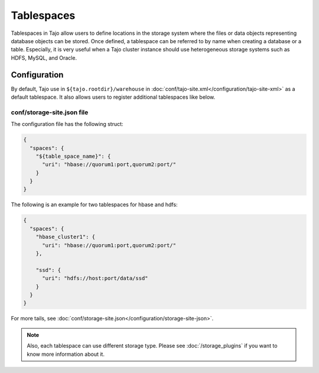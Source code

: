 ***********
Tablespaces
***********

Tablespaces in Tajo allow users to define locations in the storage system where the files or data objects representing database objects can be stored. Once defined, a tablespace can be referred to by name when creating a database or a table. Especially, it is very useful when a Tajo cluster instance should use heterogeneous storage systems such as HDFS, MySQL, and Oracle.

=============
Configuration
=============

By default, Tajo use in ``${tajo.rootdir}/warehouse`` in :doc:`conf/tajo-site.xml</configuration/tajo-site-xml>` as a default tablespace. It also allows users to register additional tablespaces like below.

---------------------------
conf/storage-site.json file
---------------------------

The configuration file has the following struct:

.. code-block:: json

  {
    "spaces": {
      "${table_space_name}": {
        "uri": "hbase://quorum1:port,quorum2:port/"
      }
    }
  }

The following is an example for two tablespaces for hbase and hdfs:

.. code-block:: json

  {
    "spaces": {
      "hbase_cluster1": {
        "uri": "hbase://quorum1:port,quorum2:port/"
      },

      "ssd": {
        "uri": "hdfs://host:port/data/ssd"
      }
    }
  }

For more tails, see :doc:`conf/storage-site.json</configuration/storage-site-json>`.


.. note::

  Also, each tablespace can use different storage type. Please see :doc:`/storage_plugins` if you want to know more information about it.